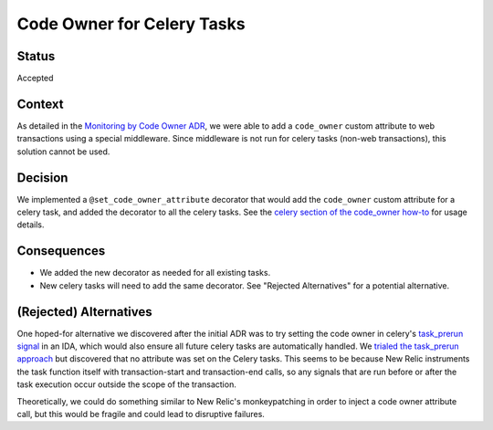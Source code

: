 Code Owner for Celery Tasks
===========================

Status
------

Accepted

Context
-------

As detailed in the `Monitoring by Code Owner ADR`_, we were able to add a ``code_owner`` custom attribute to web transactions using a special middleware. Since middleware is not run for celery tasks (non-web transactions), this solution cannot be used.

.. _Monitoring by Code Owner ADR: https://github.com/openedx/edx-platform/blob/master/lms/djangoapps/monitoring/docs/decisions/0001-monitoring-by-code-owner.rst

Decision
--------

We implemented a ``@set_code_owner_attribute`` decorator that would add the ``code_owner`` custom attribute for a celery task, and added the decorator to all the celery tasks.  See the `celery section of the code_owner how-to`_ for usage details.

.. _celery section of the code_owner how-to: https://github.com/openedx/edx-django-utils/blob/6ed6de25d487314faa01ed72afd190db95afd1e8/edx_django_utils/monitoring/docs/how_tos/add_code_owner_custom_attribute_to_an_ida.rst#handling-celery-tasks

Consequences
------------

* We added the new decorator as needed for all existing tasks.
* New celery tasks will need to add the same decorator. See "Rejected Alternatives" for a potential alternative.

(Rejected) Alternatives
-----------------------

One hoped-for alternative we discovered after the initial ADR was to try setting the code owner in celery's `task_prerun signal`_ in an IDA, which would also ensure all future celery tasks are automatically handled. We `trialed the task_prerun approach <https://github.com/openedx/edx-platform/pull/33180>`_ but discovered that no attribute was set on the Celery tasks. This seems to be because New Relic instruments the task function itself with transaction-start and transaction-end calls, so any signals that are run before or after the task execution occur outside the scope of the transaction.

Theoretically, we could do something similar to New Relic's monkeypatching in order to inject a code owner attribute call, but this would be fragile and could lead to disruptive failures.

.. _task_prerun signal: https://docs.celeryproject.org/en/stable/userguide/signals.html#task-prerun

